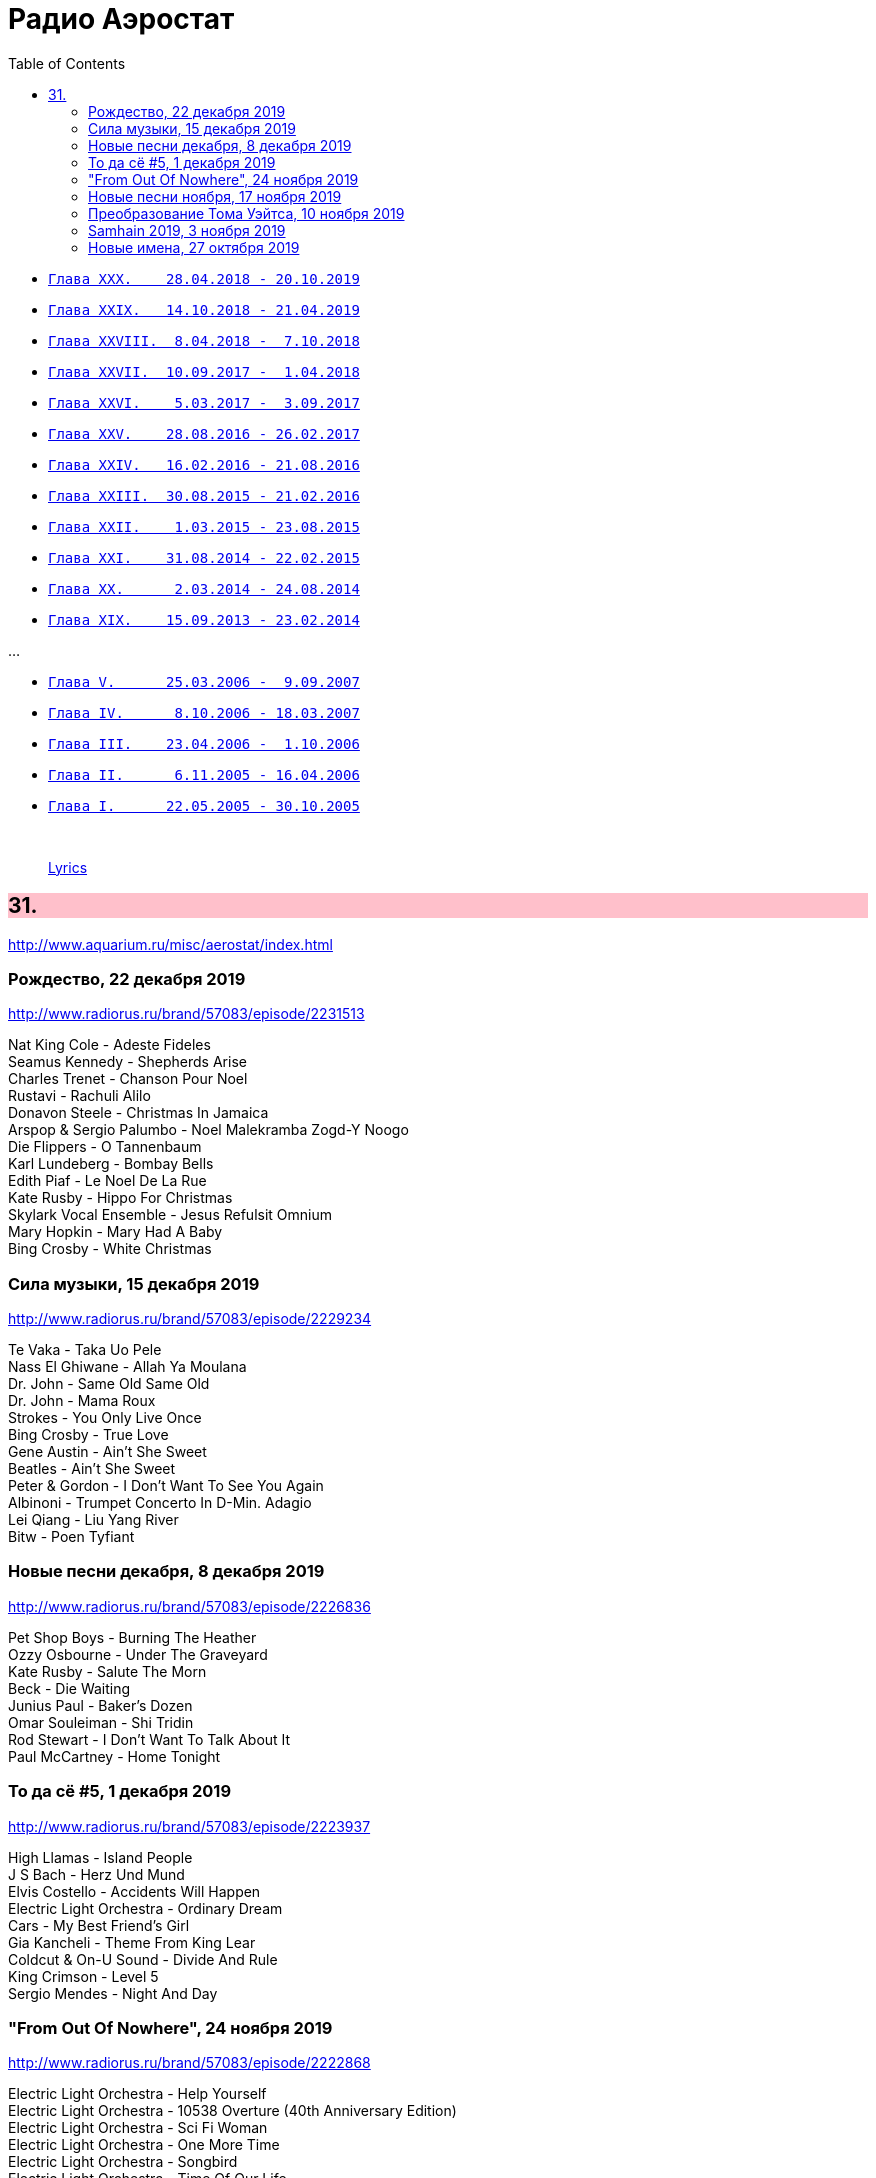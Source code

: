 = Радио Аэростат
:toc: left

- link:aerostat30.html[`Глава XXX.    28.04.2018 - 20.10.2019`]
- link:aerostat29.html[`Глава XXIX.   14.10.2018 - 21.04.2019`]
- link:aerostat28.html[`Глава XXVIII.  8.04.2018 -  7.10.2018`]
- link:aerostat27.html[`Глава XXVII.  10.09.2017 -  1.04.2018`]
- link:aerostat26.html[`Глава XXVI.    5.03.2017 -  3.09.2017`]
- link:aerostat25.html[`Глава XXV.    28.08.2016 - 26.02.2017`]
- link:aerostat24.html[`Глава XXIV.   16.02.2016 - 21.08.2016`]
- link:aerostat23.html[`Глава XXIII.  30.08.2015 - 21.02.2016`]
- link:aerostat22.html[`Глава XXII.    1.03.2015 - 23.08.2015`]
- link:aerostat21.html[`Глава XXI.    31.08.2014 - 22.02.2015`]
- link:aerostat20.html[`Глава XX.      2.03.2014 - 24.08.2014`]
- link:aerostat19.html[`Глава XIX.    15.09.2013 - 23.02.2014`]

...

- link:aerostat05.html[`Глава V.      25.03.2006 -  9.09.2007`]
- link:aerostat04.html[`Глава IV.      8.10.2006 - 18.03.2007`]
- link:aerostat03.html[`Глава III.    23.04.2006 -  1.10.2006`]
- link:aerostat02.html[`Глава II.      6.11.2005 - 16.04.2006`]
- link:aerostat01.html[`Глава I.      22.05.2005 - 30.10.2005`]

++++
<br clear="both">
++++

> link:lyrics.html[Lyrics]

++++
<style>
h2 {
  background-color: #FFC0CB;
}
h3 {
  clear: both;
}
code {
  white-space: pre;
}
</style>
++++

<<<

== 31.

<http://www.aquarium.ru/misc/aerostat/index.html>

=== Рождество, 22 декабря 2019

<http://www.radiorus.ru/brand/57083/episode/2231513>

[%hardbreaks]
Nat King Cole - Adeste Fideles
Seamus Kennedy - Shepherds Arise
Charles Trenet - Chanson Pour Noel
Rustavi - Rachuli Alilo
Donavon Steele - Christmas In Jamaica
Arspop & Sergio Palumbo - Noel Malekramba Zogd-Y Noogo
Die Flippers - O Tannenbaum
Karl Lundeberg - Bombay Bells
Edith Piaf - Le Noel De La Rue
Kate Rusby - Hippo For Christmas
Skylark Vocal Ensemble - Jesus Refulsit Omnium
Mary Hopkin - Mary Had A Baby
Bing Crosby - White Christmas

=== Сила музыки, 15 декабря 2019

<http://www.radiorus.ru/brand/57083/episode/2229234>

[%hardbreaks]
Te Vaka - Taka Uo Pele
Nass El Ghiwane - Allah Ya Moulana
Dr. John - Same Old Same Old
Dr. John - Mama Roux
Strokes - You Only Live Once
Bing Crosby - True Love
Gene Austin - Ain't She Sweet
Beatles - Ain't She Sweet
Peter & Gordon - I Don't Want To See You Again
Albinoni - Trumpet Concerto In D-Min. Adagio
Lei Qiang - Liu Yang River
Bitw - Poen Tyfiant

=== Новые песни декабря, 8 декабря 2019

<http://www.radiorus.ru/brand/57083/episode/2226836>

[%hardbreaks]
Pet Shop Boys - Burning The Heather
Ozzy Osbourne - Under The Graveyard
Kate Rusby - Salute The Morn
Beck - Die Waiting
Junius Paul - Baker's Dozen
Omar Souleiman - Shi Tridin
Rod Stewart - I Don't Want To Talk About It
Paul McCartney - Home Tonight

=== То да сё #5, 1 декабря 2019

<http://www.radiorus.ru/brand/57083/episode/2223937>

[%hardbreaks]
High Llamas - Island People
J S Bach - Herz Und Mund
Elvis Costello - Accidents Will Happen
Electric Light Orchestra - Ordinary Dream
Cars - My Best Friend's Girl
Gia Kancheli - Theme From King Lear
Coldcut & On-U Sound - Divide And Rule
King Crimson - Level 5
Sergio Mendes - Night And Day

=== "From Out Of Nowhere", 24 ноября 2019

<http://www.radiorus.ru/brand/57083/episode/2222868>

[%hardbreaks]
Electric Light Orchestra - Help Yourself
Electric Light Orchestra - 10538 Overture (40th Anniversary Edition)
Electric Light Orchestra - Sci Fi Woman
Electric Light Orchestra - One More Time
Electric Light Orchestra - Songbird
Electric Light Orchestra - Time Of Our Life
Electric Light Orchestra - Goin' Out On Me
Electric Light Orchestra - All My Love
Electric Light Orchestra - Down Came The Rain
Electric Light Orchestra - Losing You
Electric Light Orchestra - From Out Of Nowhere

=== Новые песни ноября, 17 ноября 2019

<http://www.radiorus.ru/brand/57083/episode/2220587>

.Leonard Cohen - What Happened To The Heart
image:LEONARD COHEN/2016 Thanks for the Dance/cover.png[2016 Thanks for the Dance,200,200,role="thumb left"]

[%hardbreaks]
The New York Renaissance Band - Le Triory De Bretaigne
Ringo Starr - Grow Old With Me
Winged Victory For The Sullen - The Haunted V Pencil
Elbow - Dexter & Sinister
Battles - Juice B Crypts
Lightning Dust - A Pretty Picture
Richard Taha - Je Suis Africain
Penguin Cafe - Chinstrap
Angel Olson - New Love Cassette

=== Преобразование Тома Уэйтса, 10 ноября 2019

<http://www.radiorus.ru/brand/57083/episode/2217965>

.Tom Waits - The Piano Has Been Drinking
image:TOM WAITS/Tom Waits 1976 - Small Change/cover.jpg[Small Change,200,200,role="thumb left"]

.Tom Waits - Downtown
image:TOM WAITS/Tom Waits 1980 - Heartattack And Vine/cover.jpg[Heartattack And Vine,200,200,role="thumb left"]

.Tom Waits - link:TOM%20WAITS/Tom%20Waits%201987%20-%20Franks%20Wild%20Years/lyrics/franks.html#_more_than_rain[More Than Rain]
image:TOM WAITS/Tom Waits 1987 - Franks Wild Years/cover.jpg[Franks Wild Years,200,200,role="thumb left"]

.Tom Waits - Underground
image:TOM WAITS/Tom Waits 1983 - Swordfishtrombones/cover.jpg[Swordfishtrombones,200,200,role="thumb left"]

++++
<br clear="both">
++++

.Tom Waits - link:TOM%20WAITS/Tom%20Waits%201985%20-%20Rain%20Dogs%20-%20part%201/lyrics/raindogs.html#_anywhere_i_lay_my_head[Anywhere I Lay My Head]
image:TOM WAITS/Tom Waits 1985 - Rain Dogs - part 1/raindogs.png[Rain Dogs - part 1,200,200,role="thumb left"]

.Tom Waits - Downtown Train
image:TOM WAITS/1998 - Beautiful Maladies - part 1/cover.jpg[Beautiful Maladies - part 1,200,200,role="thumb left"]

.Tom Waits - A Good Man Is Hard To Find
image:TOM WAITS/2002 - Blood Money/cover.jpg[Blood Money,200,200,role="thumb left"]

[%hardbreaks]
Tom Waits - Saving All My Love For You
Tom Waits - Blow Wind Blow
Tom Waits - Big Black Maria

++++
<br clear="both">
++++

=== Samhain 2019, 3 ноября 2019

<https://www.radiorus.ru/brand/57083/episode/2216411>

[%hardbreaks]
Trials Of Cato - Tom Paine's Bones
Jim Moray - Bold Lowell
Lost Words - Blessing
Ye Vagabonds - On Yonder Hill
Julie Fowlis - Dh'eirich
Lankum - The Wild Rover
Manran - Thugainn
Rachel Newton - Here's My Heart Come Take It
Talisk - Cabot Trail

=== Новые имена, 27 октября 2019

<https://www.radiorus.ru/brand/57083/episode/2213755>

[%hardbreaks]
Matshikos - New South Africa
Chris Forsyth - Tomorrow Might As Well Be Today
Glen Hansard - Falling Slowly
Chihei Hatakeyama - Treads Echoing Far Away
Jim Croce - Time In A Bottle
Balkan Boom Box - Adir Adirim
Gilbert Becaud - Natalie
Вероника Долина - Любите Меня
Rakesh Chaurasia - Mane To Manavi Lejo
Supergrass - Alright


















